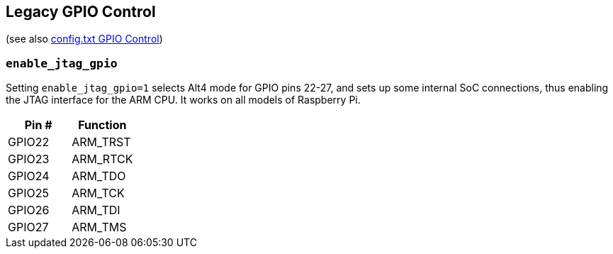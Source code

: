 == Legacy GPIO Control
(see also xref:config_txt.adoc#gpio-control[config.txt GPIO Control])

=== `enable_jtag_gpio`

Setting `enable_jtag_gpio=1` selects Alt4 mode for GPIO pins 22-27, and sets up some internal SoC connections, thus enabling the JTAG interface for the ARM CPU. It works on all models of Raspberry Pi.

|===
| Pin # | Function

| GPIO22
| ARM_TRST

| GPIO23
| ARM_RTCK

| GPIO24
| ARM_TDO

| GPIO25
| ARM_TCK

| GPIO26
| ARM_TDI

| GPIO27
| ARM_TMS
|===
